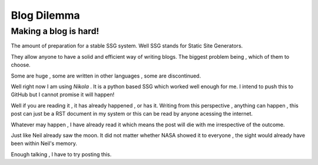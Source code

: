 .. title: A world full of SSG's
.. slug: a-world-full-of-ssgs
.. date: 2021-05-14 15:11:24 UTC+05:30
.. tags: 
.. category: 
.. link: 
.. description: 
.. type: text

Blog Dilemma
**************
Making a blog is hard!
--------------------------
The amount of preparation for a stable SSG system.
Well SSG stands for Static Site Generators.

They allow anyone to have a solid and efficient way of writing blogs.
The biggest problem being , which of them to choose.

Some are huge , some are written in other languages , some are discontinued.

Well right now I am using *Nikola* . It is a python based SSG which worked well enough for me.
I intend to push this to GitHub but I cannot promise it will happen!

Well if you are reading it , it has already happened , or has it.
Writing from this perspective , anything can happen , this post can just be a RST document in my system or this can be read by anyone acessing the internet.

Whatever may happen , I have already read it which means the post will die with me irrespective of the outcome.

Just like Neil already saw the moon. It did not matter whether NASA showed it to everyone , the sight would already have been within Neil's memory.

Enough talking , I have to try posting this.

